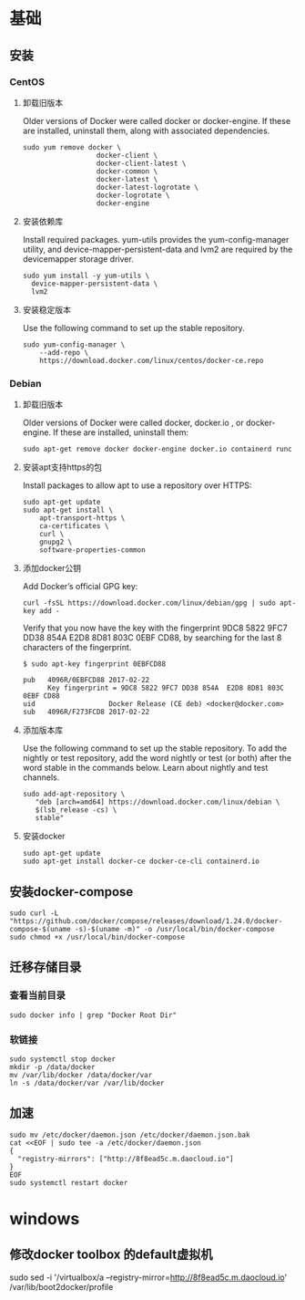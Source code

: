 * 基础
** 安装
*** CentOS
**** 卸载旧版本
Older versions of Docker were called docker or docker-engine. If these are installed, uninstall them, along with associated dependencies.
#+BEGIN_SRC shell
sudo yum remove docker \
                  docker-client \
                  docker-client-latest \
                  docker-common \
                  docker-latest \
                  docker-latest-logrotate \
                  docker-logrotate \
                  docker-engine
#+END_SRC
**** 安装依赖库
Install required packages. yum-utils provides the yum-config-manager utility, and device-mapper-persistent-data and lvm2 are required by the devicemapper storage driver.
#+BEGIN_SRC shell
sudo yum install -y yum-utils \
  device-mapper-persistent-data \
  lvm2
#+END_SRC

**** 安装稳定版本
Use the following command to set up the stable repository.
#+BEGIN_SRC shell
sudo yum-config-manager \
    --add-repo \
    https://download.docker.com/linux/centos/docker-ce.repo
#+END_SRC

*** Debian
**** 卸载旧版本
Older versions of Docker were called docker, docker.io , or docker-engine. If these are installed, uninstall them:
#+BEGIN_SRC shell
sudo apt-get remove docker docker-engine docker.io containerd runc
#+END_SRC

**** 安装apt支持https的包
Install packages to allow apt to use a repository over HTTPS:
#+BEGIN_SRC shell
sudo apt-get update
sudo apt-get install \
    apt-transport-https \
    ca-certificates \
    curl \
    gnupg2 \
    software-properties-common
#+END_SRC

**** 添加docker公钥
Add Docker’s official GPG key:
#+BEGIN_SRC shell
curl -fsSL https://download.docker.com/linux/debian/gpg | sudo apt-key add -
#+END_SRC
Verify that you now have the key with the fingerprint 9DC8 5822 9FC7 DD38 854A E2D8 8D81 803C 0EBF CD88, by searching for the last 8 characters of the fingerprint.
#+BEGIN_SRC shell
$ sudo apt-key fingerprint 0EBFCD88

pub   4096R/0EBFCD88 2017-02-22
      Key fingerprint = 9DC8 5822 9FC7 DD38 854A  E2D8 8D81 803C 0EBF CD88
uid                  Docker Release (CE deb) <docker@docker.com>
sub   4096R/F273FCD8 2017-02-22
#+END_SRC

**** 添加版本库
Use the following command to set up the stable repository. To add the nightly or test repository, add the word nightly or test (or both) after the word stable in the commands below. Learn about nightly and test channels.
#+BEGIN_SRC shell
sudo add-apt-repository \
   "deb [arch=amd64] https://download.docker.com/linux/debian \
   $(lsb_release -cs) \
   stable"
#+END_SRC

**** 安装docker
#+BEGIN_SRC shell
sudo apt-get update
sudo apt-get install docker-ce docker-ce-cli containerd.io
#+END_SRC

** 安装docker-compose
#+BEGIN_SRC shell
sudo curl -L "https://github.com/docker/compose/releases/download/1.24.0/docker-compose-$(uname -s)-$(uname -m)" -o /usr/local/bin/docker-compose
sudo chmod +x /usr/local/bin/docker-compose
#+END_SRC

** 迁移存储目录
*** 查看当前目录
#+BEGIN_SRC shell
sudo docker info | grep "Docker Root Dir"
#+END_SRC

*** 软链接
#+BEGIN_SRC shell
sudo systemctl stop docker
mkdir -p /data/docker
mv /var/lib/docker /data/docker/var
ln -s /data/docker/var /var/lib/docker
#+END_SRC

** 加速
#+BEGIN_SRC shell
sudo mv /etc/docker/daemon.json /etc/docker/daemon.json.bak
cat <<EOF | sudo tee -a /etc/docker/daemon.json
{
  "registry-mirrors": ["http://8f8ead5c.m.daocloud.io"]
}
EOF
sudo systemctl restart docker
#+END_SRC

* windows
** 修改docker toolbox 的default虚拟机
sudo sed -i '/virtualbox/a --registry-mirror=http://8f8ead5c.m.daocloud.io' /var/lib/boot2docker/profile
